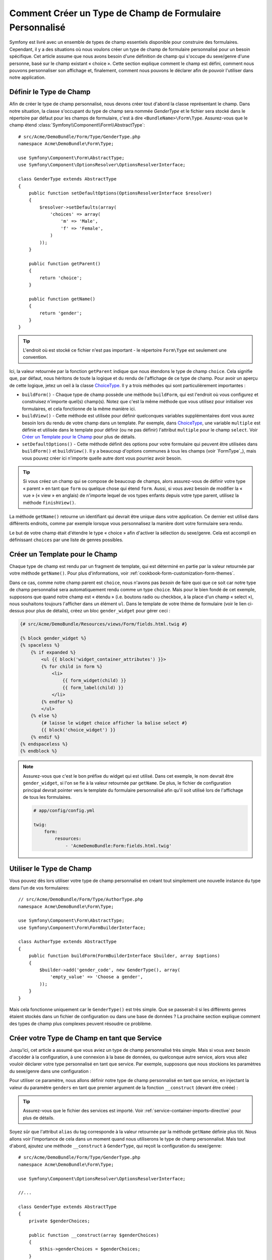 .. index::
   single: Formulaire; Type de champ personnalisé

Comment Créer un Type de Champ de Formulaire Personnalisé
=========================================================

Symfony est livré avec un ensemble de types de champ essentiels disponible
pour construire des formulaires. Cependant, il y a des situations où nous
voulons créer un type de champ de formulaire personnalisé pour un besoin
spécifique. Cet article assume que nous avons besoin d'une définition de
champ qui s'occupe du sexe/genre d'une personne, basé sur le champ existant
« choice ». Cette section explique comment le champ est défini, comment nous
pouvons personnaliser son affichage et, finalement, comment nous pouvons le
déclarer afin de pouvoir l'utiliser dans notre application.

Définir le Type de Champ
------------------------

Afin de créer le type de champ personnalisé, nous devons créer tout d'abord la
classe représentant le champ. Dans notre situation, la classe s'occupant du
type de champ sera nommée `GenderType` et le fichier sera stocké dans le répertoire
par défaut pour les champs de formulaire, c'est à dire ``<BundleName>\Form\Type``.
Assurez-vous que le champ étend :class:`Symfony\\Component\\Form\\AbstractType`::

    # src/Acme/DemoBundle/Form/Type/GenderType.php
    namespace Acme\DemoBundle\Form\Type;

    use Symfony\Component\Form\AbstractType;
    use Symfony\Component\OptionsResolver\OptionsResolverInterface;

    class GenderType extends AbstractType
    {
        public function setDefaultOptions(OptionsResolverInterface $resolver)
        {
            $resolver->setDefaults(array(
                'choices' => array(
                    'm' => 'Male',
                    'f' => 'Female',
                )
            ));
        }

        public function getParent()
        {
            return 'choice';
        }

        public function getName()
        {
            return 'gender';
        }
    }

.. tip::

    L'endroit où est stocké ce fichier n'est pas important - le répertoire
    ``Form\Type`` est seulement une convention.

Ici, la valeur retournée par la fonction ``getParent`` indique que nous
étendons le type de champ ``choice``. Cela signifie que, par défaut, nous
héritons de toute la logique et du rendu de l'affichage de ce type de champ.
Pour avoir un aperçu de cette logique, jetez un oeil à la classe `ChoiceType`_.
Il y a trois méthodes qui sont particulièrement importantes :

* ``buildForm()`` - Chaque type de champ possède une méthode ``buildForm``, qui
  est l'endroit où vous configurez et construisez n'importe quel(s) champ(s). Notez
  que c'est la même méthode que vous utilisez pour initialiser *vos* formulaires,
  et cela fonctionne de la même manière ici.

* ``buildView()`` - Cette méthode est utilisée pour définir quelconques
  variables supplémentaires dont vous aurez besoin lors du rendu de votre
  champ dans un template. Par exemple, dans `ChoiceType`_, une variable
  ``multiple`` est définie et utilisée dans le template pour définir (ou
  ne pas définir) l'attribut ``multiple`` pour le champ ``select``. Voir
  `Créer un Template pour le Champ`_ pour plus de détails.

* ``setDefaultOptions()`` - Cette méthode définit des options pour votre
  formulaire qui peuvent être utilisées dans ``buildForm()`` et
  ``buildView()``. Il y a beaucoup d'options communes à tous les champs
  (voir `FormType`_), mais vous pouvez créer ici n'importe quelle autre dont
  vous pourriez avoir besoin.

.. tip::

    Si vous créez un champ qui se compose de beaucoup de champs, alors
    assurez-vous de définir votre type « parent » en tant que ``form``
    ou quelque chose qui étend ``form``. Aussi, si vous avez besoin de
    modifier la « vue » (« view » en anglais) de n'importe lequel de vos
    types enfants depuis votre type parent, utilisez la méthode
    ``finishView()``.

La méthode ``getName()`` retourne un identifiant qui devrait être unique
dans votre application. Ce dernier est utilisé dans différents endroits,
comme par exemple lorsque vous personnalisez la manière dont votre formulaire
sera rendu.

Le but de votre champ était d'étendre le type « choice » afin d'activer
la sélection du sexe/genre. Cela est accompli en définissant ``choices``
par une liste de genres possibles.

Créer un Template pour le Champ
-------------------------------

Chaque type de champ est rendu par un fragment de template, qui est déterminé
en partie par la valeur retournée par votre méthode ``getName()``. Pour plus
d'informations, voir :ref:`cookbook-form-customization-form-themes`.

Dans ce cas, comme notre champ parent est ``choice``, nous n'avons pas
*besoin* de faire quoi que ce soit car notre type de champ personnalisé
sera automatiquement rendu comme un type ``choice``. Mais pour le bien
fondé de cet exemple, supposons que quand notre champ est « étendu » (i.e.
boutons radio ou checkbox, à la place d'un champ « select »), nous souhaitons
toujours l'afficher dans un élément ``ul``. Dans le template de votre thème de
formulaire (voir le lien ci-dessus pour plus de détails), créez un bloc
``gender_widget`` pour gérer ceci :

.. code-block:: html+jinja

    {# src/Acme/DemoBundle/Resources/views/Form/fields.html.twig #}

    {% block gender_widget %}
    {% spaceless %}
        {% if expanded %}
            <ul {{ block('widget_container_attributes') }}>
            {% for child in form %}
                <li>
                    {{ form_widget(child) }}
                    {{ form_label(child) }}
                </li>
            {% endfor %}
            </ul>
        {% else %}
            {# laisse le widget choice afficher la balise select #}
            {{ block('choice_widget') }}
        {% endif %}
    {% endspaceless %}
    {% endblock %}

.. note::

    Assurez-vous que c'est le bon préfixe du widget qui est utilisé. Dans cet
    exemple, le nom devrait être ``gender_widget``, si l'on se fie à la valeur
    retournée par ``getName``. De plus, le fichier de configuration principal
    devrait pointer vers le template du formulaire personnalisé afin qu'il soit
    utilisé lors de l'affichage de tous les formulaires.

    .. code-block:: yaml

        # app/config/config.yml

        twig:
            form:
                resources:
                    - 'AcmeDemoBundle:Form:fields.html.twig'

Utiliser le Type de Champ
-------------------------

Vous pouvez dès lors utiliser votre type de champ personnalisé en créant
tout simplement une nouvelle instance du type dans l'un de vos formulaires::

    // src/Acme/DemoBundle/Form/Type/AuthorType.php
    namespace Acme\DemoBundle\Form\Type;

    use Symfony\Component\Form\AbstractType;
    use Symfony\Component\Form\FormBuilderInterface;
    
    class AuthorType extends AbstractType
    {
        public function buildForm(FormBuilderInterface $builder, array $options)
        {
            $builder->add('gender_code', new GenderType(), array(
                'empty_value' => 'Choose a gender',
            ));
        }
    }

Mais cela fonctionne uniquement car le ``GenderType()`` est très simple.
Que se passerait-il si les différents genres étaient stockés dans un fichier
de configuration ou dans une base de données ? La prochaine section explique
comment des types de champ plus complexes peuvent résoudre ce problème.

Créer votre Type de Champ en tant que Service
---------------------------------------------

Jusqu'ici, cet article a assumé que vous aviez un type de champ personnalisé
très simple. Mais si vous avez besoin d'accéder à la configuration, à une
connexion à la base de données, ou quelconque autre service, alors vous
allez vouloir déclarer votre type personnalisé en tant que service. Par
exemple, supposons que nous stockions les paramètres du sexe/genre dans une
configuration :

.. configuration-block::

    .. code-block:: yaml
    
        # app/config/config.yml
        parameters:
            genders:
                m: Male
                f: Female

    .. code-block:: xml

        <!-- app/config/config.xml -->
        <parameters>
            <parameter key="genders" type="collection">
                <parameter key="m">Male</parameter>
                <parameter key="f">Female</parameter>
            </parameter>
        </parameters>

Pour utiliser ce paramètre, nous allons définir notre type de champ personnalisé
en tant que service, en injectant la valeur du paramètre ``genders`` en tant que
premier argument de la fonction ``__construct`` (devant être créée) :

.. configuration-block::

    .. code-block:: yaml

        # src/Acme/DemoBundle/Resources/config/services.yml
        services:
            form.type.gender:
                class: Acme\DemoBundle\Form\Type\GenderType
                arguments:
                    - "%genders%"
                tags:
                    - { name: form.type, alias: gender }

    .. code-block:: xml

        <!-- src/Acme/DemoBundle/Resources/config/services.xml -->
        <service id="form.type.gender" class="Acme\DemoBundle\Form\Type\GenderType">
            <argument>%genders%</argument>
            <tag name="form.type" alias="gender" />
        </service>

.. tip::

    Assurez-vous que le fichier des services est importé. Voir
    :ref:`service-container-imports-directive` pour plus de détails.

Soyez sûr que l'attribut ``alias`` du tag corresponde à la valeur retournée
par la méthode ``getName`` définie plus tôt. Nous allons voir l'importance de
cela dans un moment quand nous utiliserons le type de champ personnalisé.
Mais tout d'abord, ajoutez une méthode ``__construct`` à ``GenderType``,
qui reçoit la configuration du sexe/genre::

    # src/Acme/DemoBundle/Form/Type/GenderType.php
    namespace Acme\DemoBundle\Form\Type;
    
    use Symfony\Component\OptionsResolver\OptionsResolverInterface;

    //...

    class GenderType extends AbstractType
    {
        private $genderChoices;
        
        public function __construct(array $genderChoices)
        {
            $this->genderChoices = $genderChoices;
        }
    
        public function setDefaultOptions(OptionsResolverInterface $resolver)
        {
            $resolver->setDefaults(array(
                'data_class' => $this->genderChoices 
            ));
        }
        
        // ...
    }

Super ! Le ``GenderType`` est maintenant « rempli » par les paramètres de
la configuration et déclaré en tant que service. Et parce que nous avons
utilisé l'alias ``form.type`` dans sa configuration, utiliser le champ est
maintenant beaucoup plus facile::

    // src/Acme/DemoBundle/Form/Type/AuthorType.php
    namespace Acme\DemoBundle\Form\Type;
    
    use Symfony\Component\Form\FormBuilderInterface;
    
    // ...

    class AuthorType extends AbstractType
    {
        public function buildForm(FormBuilderInterface $builder, array $options)
        {
            $builder->add('gender_code', 'gender', array(
                'empty_value' => 'Choose a gender',
            ));
        }
    }

Notez qu'à la place d'instancier une nouvelle instance, nous pouvons simplement
y référer grâce à l'alias utilisé dans la configuration de notre service, ``gender``.
Amusez-vous !

.. _`ChoiceType`: https://github.com/symfony/symfony/blob/master/src/Symfony/Component/Form/Extension/Core/Type/ChoiceType.php
.. _`FieldType`: https://github.com/symfony/symfony/blob/master/src/Symfony/Component/Form/Extension/Core/Type/FieldType.php